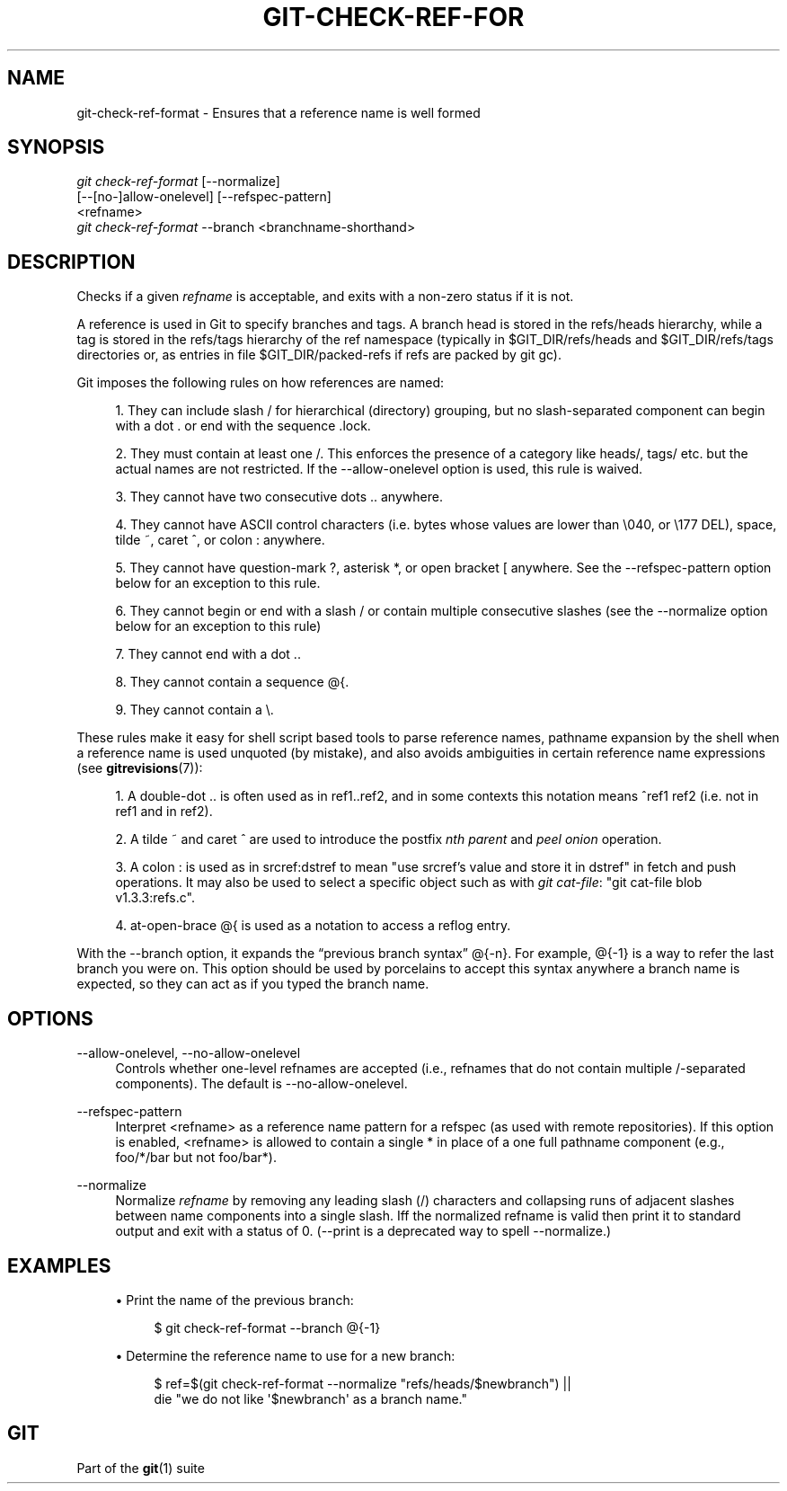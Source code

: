 '\" t
.\"     Title: git-check-ref-format
.\"    Author: [FIXME: author] [see http://docbook.sf.net/el/author]
.\" Generator: DocBook XSL Stylesheets v1.75.2 <http://docbook.sf.net/>
.\"      Date: 02/05/2013
.\"    Manual: Git Manual
.\"    Source: Git 1.8.1.2.545.g2f19ada
.\"  Language: English
.\"
.TH "GIT\-CHECK\-REF\-FOR" "1" "02/05/2013" "Git 1\&.8\&.1\&.2\&.545\&.g2f1" "Git Manual"
.\" -----------------------------------------------------------------
.\" * Define some portability stuff
.\" -----------------------------------------------------------------
.\" ~~~~~~~~~~~~~~~~~~~~~~~~~~~~~~~~~~~~~~~~~~~~~~~~~~~~~~~~~~~~~~~~~
.\" http://bugs.debian.org/507673
.\" http://lists.gnu.org/archive/html/groff/2009-02/msg00013.html
.\" ~~~~~~~~~~~~~~~~~~~~~~~~~~~~~~~~~~~~~~~~~~~~~~~~~~~~~~~~~~~~~~~~~
.ie \n(.g .ds Aq \(aq
.el       .ds Aq '
.\" -----------------------------------------------------------------
.\" * set default formatting
.\" -----------------------------------------------------------------
.\" disable hyphenation
.nh
.\" disable justification (adjust text to left margin only)
.ad l
.\" -----------------------------------------------------------------
.\" * MAIN CONTENT STARTS HERE *
.\" -----------------------------------------------------------------
.SH "NAME"
git-check-ref-format \- Ensures that a reference name is well formed
.SH "SYNOPSIS"
.sp
.nf
\fIgit check\-ref\-format\fR [\-\-normalize]
       [\-\-[no\-]allow\-onelevel] [\-\-refspec\-pattern]
       <refname>
\fIgit check\-ref\-format\fR \-\-branch <branchname\-shorthand>
.fi
.sp
.SH "DESCRIPTION"
.sp
Checks if a given \fIrefname\fR is acceptable, and exits with a non\-zero status if it is not\&.
.sp
A reference is used in Git to specify branches and tags\&. A branch head is stored in the refs/heads hierarchy, while a tag is stored in the refs/tags hierarchy of the ref namespace (typically in $GIT_DIR/refs/heads and $GIT_DIR/refs/tags directories or, as entries in file $GIT_DIR/packed\-refs if refs are packed by git gc)\&.
.sp
Git imposes the following rules on how references are named:
.sp
.RS 4
.ie n \{\
\h'-04' 1.\h'+01'\c
.\}
.el \{\
.sp -1
.IP "  1." 4.2
.\}
They can include slash
/
for hierarchical (directory) grouping, but no slash\-separated component can begin with a dot
\&.
or end with the sequence
\&.lock\&.
.RE
.sp
.RS 4
.ie n \{\
\h'-04' 2.\h'+01'\c
.\}
.el \{\
.sp -1
.IP "  2." 4.2
.\}
They must contain at least one
/\&. This enforces the presence of a category like
heads/,
tags/
etc\&. but the actual names are not restricted\&. If the
\-\-allow\-onelevel
option is used, this rule is waived\&.
.RE
.sp
.RS 4
.ie n \{\
\h'-04' 3.\h'+01'\c
.\}
.el \{\
.sp -1
.IP "  3." 4.2
.\}
They cannot have two consecutive dots
\&.\&.
anywhere\&.
.RE
.sp
.RS 4
.ie n \{\
\h'-04' 4.\h'+01'\c
.\}
.el \{\
.sp -1
.IP "  4." 4.2
.\}
They cannot have ASCII control characters (i\&.e\&. bytes whose values are lower than \e040, or \e177
DEL), space, tilde
~, caret
^, or colon
:
anywhere\&.
.RE
.sp
.RS 4
.ie n \{\
\h'-04' 5.\h'+01'\c
.\}
.el \{\
.sp -1
.IP "  5." 4.2
.\}
They cannot have question\-mark
?, asterisk
*, or open bracket
[
anywhere\&. See the
\-\-refspec\-pattern
option below for an exception to this rule\&.
.RE
.sp
.RS 4
.ie n \{\
\h'-04' 6.\h'+01'\c
.\}
.el \{\
.sp -1
.IP "  6." 4.2
.\}
They cannot begin or end with a slash
/
or contain multiple consecutive slashes (see the
\-\-normalize
option below for an exception to this rule)
.RE
.sp
.RS 4
.ie n \{\
\h'-04' 7.\h'+01'\c
.\}
.el \{\
.sp -1
.IP "  7." 4.2
.\}
They cannot end with a dot
\&.\&.
.RE
.sp
.RS 4
.ie n \{\
\h'-04' 8.\h'+01'\c
.\}
.el \{\
.sp -1
.IP "  8." 4.2
.\}
They cannot contain a sequence
@{\&.
.RE
.sp
.RS 4
.ie n \{\
\h'-04' 9.\h'+01'\c
.\}
.el \{\
.sp -1
.IP "  9." 4.2
.\}
They cannot contain a
\e\&.
.RE
.sp
These rules make it easy for shell script based tools to parse reference names, pathname expansion by the shell when a reference name is used unquoted (by mistake), and also avoids ambiguities in certain reference name expressions (see \fBgitrevisions\fR(7)):
.sp
.RS 4
.ie n \{\
\h'-04' 1.\h'+01'\c
.\}
.el \{\
.sp -1
.IP "  1." 4.2
.\}
A double\-dot
\&.\&.
is often used as in
ref1\&.\&.ref2, and in some contexts this notation means
^ref1 ref2
(i\&.e\&. not in
ref1
and in
ref2)\&.
.RE
.sp
.RS 4
.ie n \{\
\h'-04' 2.\h'+01'\c
.\}
.el \{\
.sp -1
.IP "  2." 4.2
.\}
A tilde
~
and caret
^
are used to introduce the postfix
\fInth parent\fR
and
\fIpeel onion\fR
operation\&.
.RE
.sp
.RS 4
.ie n \{\
\h'-04' 3.\h'+01'\c
.\}
.el \{\
.sp -1
.IP "  3." 4.2
.\}
A colon
:
is used as in
srcref:dstref
to mean "use srcref\(cqs value and store it in dstref" in fetch and push operations\&. It may also be used to select a specific object such as with
\fIgit cat\-file\fR: "git cat\-file blob v1\&.3\&.3:refs\&.c"\&.
.RE
.sp
.RS 4
.ie n \{\
\h'-04' 4.\h'+01'\c
.\}
.el \{\
.sp -1
.IP "  4." 4.2
.\}
at\-open\-brace
@{
is used as a notation to access a reflog entry\&.
.RE
.sp
With the \-\-branch option, it expands the \(lqprevious branch syntax\(rq @{\-n}\&. For example, @{\-1} is a way to refer the last branch you were on\&. This option should be used by porcelains to accept this syntax anywhere a branch name is expected, so they can act as if you typed the branch name\&.
.SH "OPTIONS"
.PP
\-\-allow\-onelevel, \-\-no\-allow\-onelevel
.RS 4
Controls whether one\-level refnames are accepted (i\&.e\&., refnames that do not contain multiple
/\-separated components)\&. The default is
\-\-no\-allow\-onelevel\&.
.RE
.PP
\-\-refspec\-pattern
.RS 4
Interpret <refname> as a reference name pattern for a refspec (as used with remote repositories)\&. If this option is enabled, <refname> is allowed to contain a single
*
in place of a one full pathname component (e\&.g\&.,
foo/*/bar
but not
foo/bar*)\&.
.RE
.PP
\-\-normalize
.RS 4
Normalize
\fIrefname\fR
by removing any leading slash (/) characters and collapsing runs of adjacent slashes between name components into a single slash\&. Iff the normalized refname is valid then print it to standard output and exit with a status of 0\&. (\-\-print
is a deprecated way to spell
\-\-normalize\&.)
.RE
.SH "EXAMPLES"
.sp
.RS 4
.ie n \{\
\h'-04'\(bu\h'+03'\c
.\}
.el \{\
.sp -1
.IP \(bu 2.3
.\}
Print the name of the previous branch:
.sp
.if n \{\
.RS 4
.\}
.nf
$ git check\-ref\-format \-\-branch @{\-1}
.fi
.if n \{\
.RE
.\}
.sp
.RE
.sp
.RS 4
.ie n \{\
\h'-04'\(bu\h'+03'\c
.\}
.el \{\
.sp -1
.IP \(bu 2.3
.\}
Determine the reference name to use for a new branch:
.sp
.if n \{\
.RS 4
.\}
.nf
$ ref=$(git check\-ref\-format \-\-normalize "refs/heads/$newbranch") ||
die "we do not like \(aq$newbranch\(aq as a branch name\&."
.fi
.if n \{\
.RE
.\}
.sp
.RE
.SH "GIT"
.sp
Part of the \fBgit\fR(1) suite
